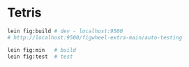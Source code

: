 * Tetris

#+begin_src sh
lein fig:build # dev - localhost:9500
# http://localhost:9500/figwheel-extra-main/auto-testing

lein fig:min   # build
lein fig:test  # test
#+end_src
